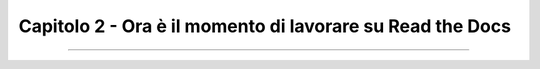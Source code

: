 =========================================================
Capitolo 2 - Ora è il momento di lavorare su Read the Docs
=========================================================











------

.. raw:: html
   :file: disqus.html
